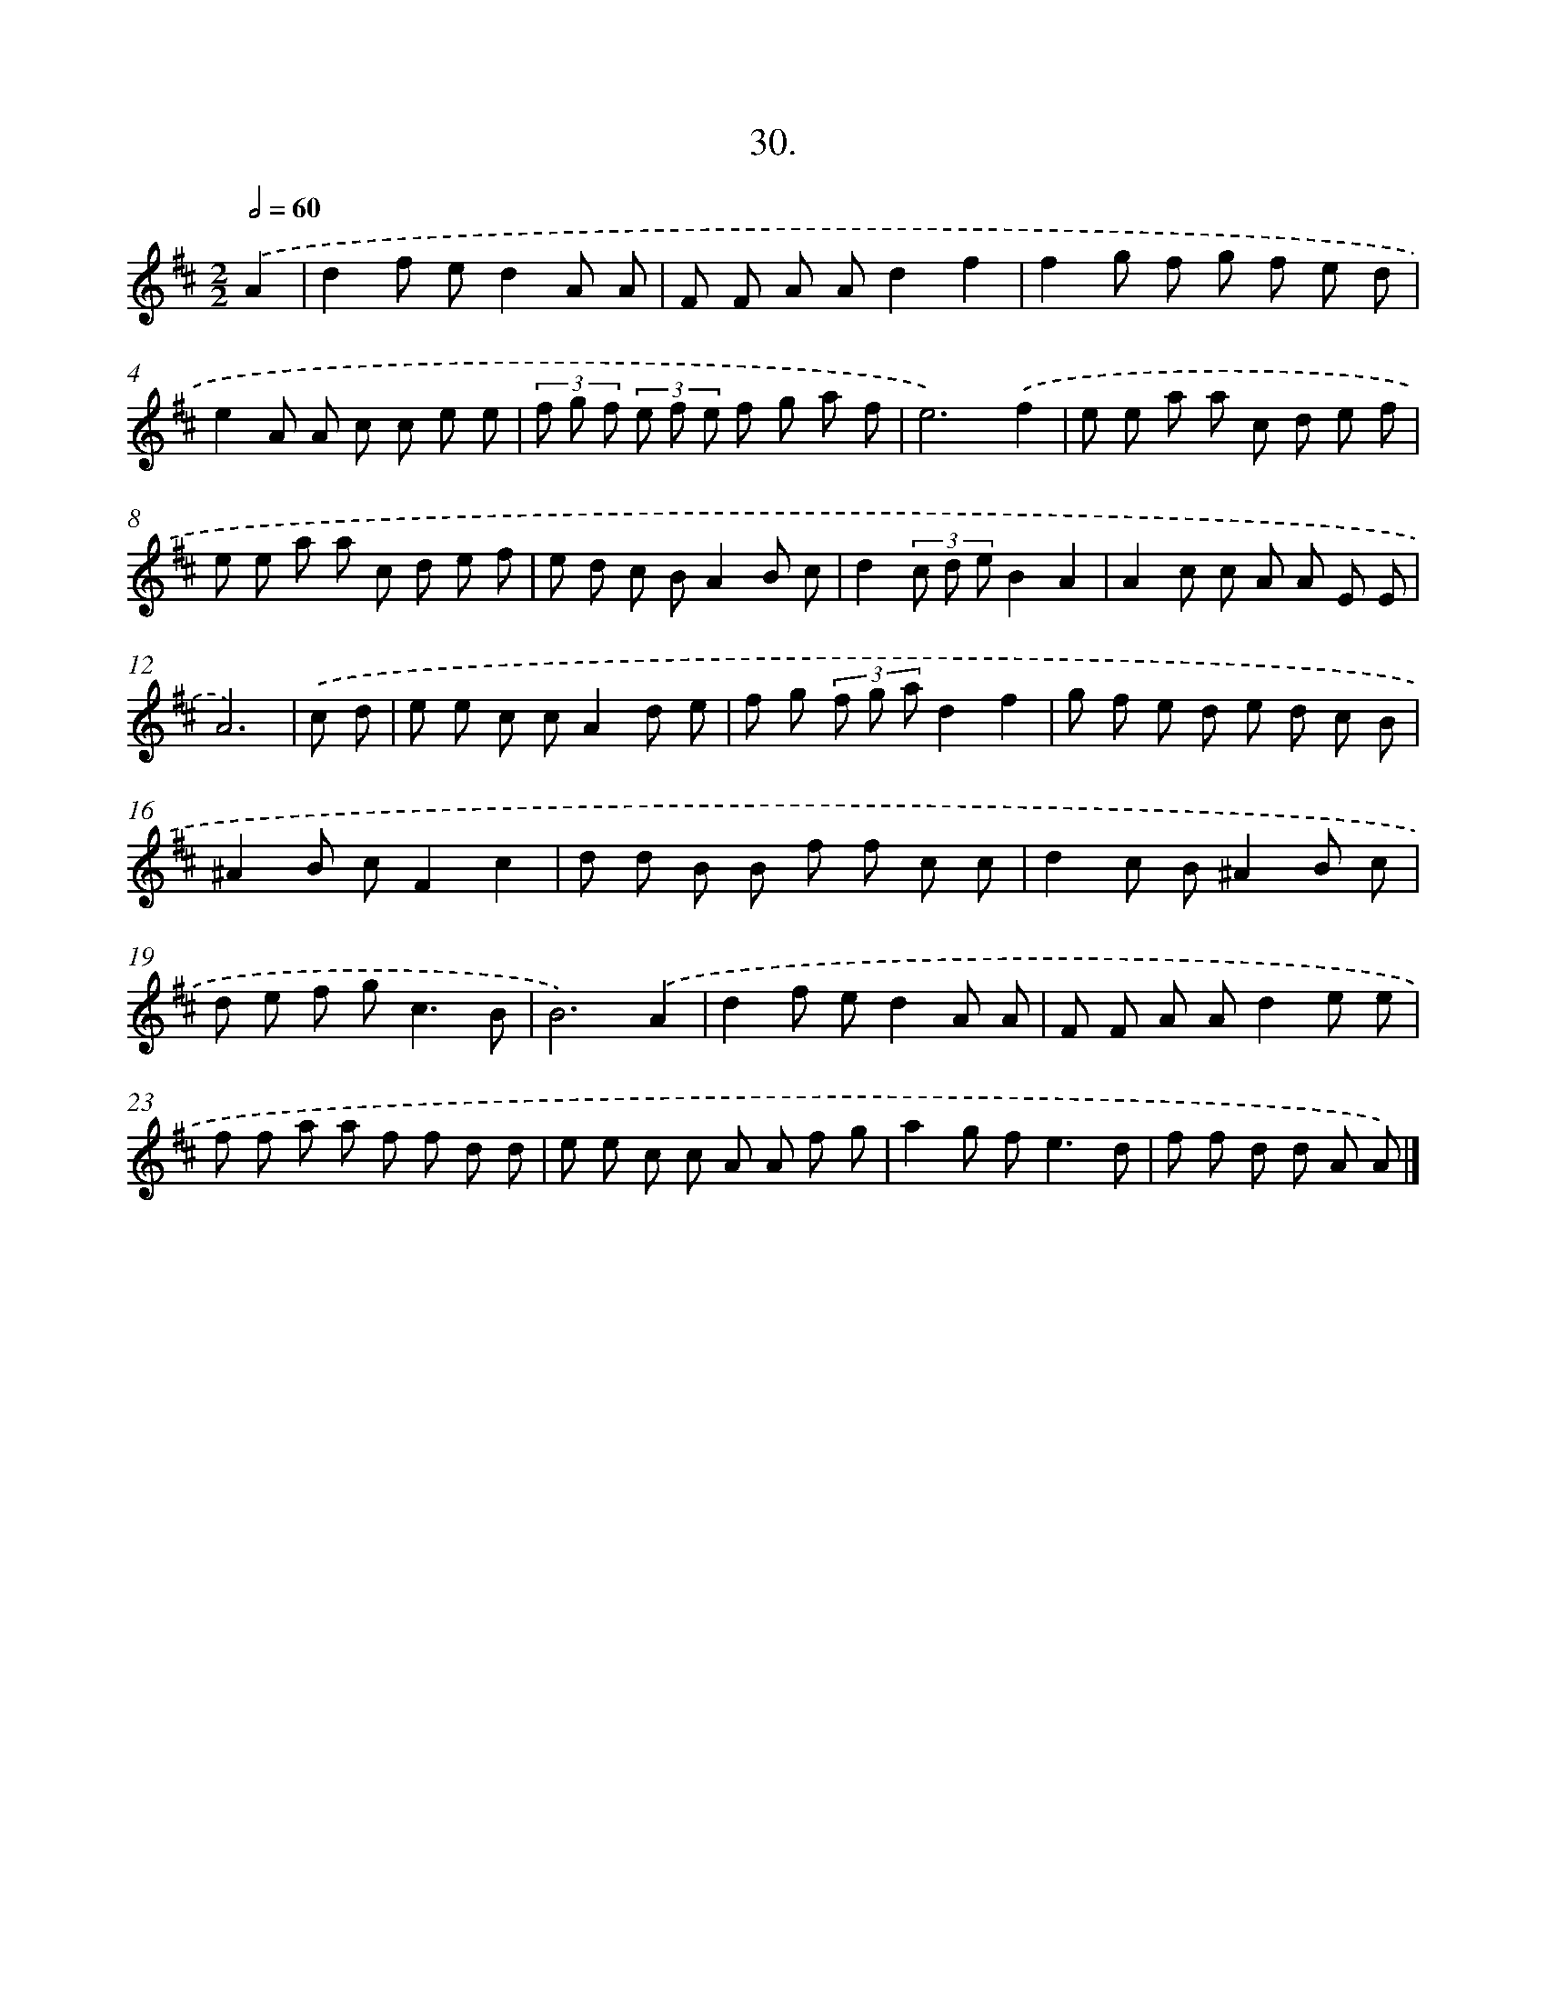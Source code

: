 X: 17637
T: 30.
%%abc-version 2.0
%%abcx-abcm2ps-target-version 5.9.1 (29 Sep 2008)
%%abc-creator hum2abc beta
%%abcx-conversion-date 2018/11/01 14:38:15
%%humdrum-veritas 1999046220
%%humdrum-veritas-data 2748556936
%%continueall 1
%%barnumbers 0
L: 1/8
M: 2/2
Q: 1/2=60
K: D clef=treble
.('A2 [I:setbarnb 1]|
d2f ed2A A |
F F A Ad2f2 |
f2g f g f e d |
e2A A c c e e |
(3f g f (3e f e f g a f |
e6).('f2 |
e e a a c d e f |
e e a a c d e f |
e d c BA2B c |
d2(3c d eB2A2 |
A2c c A A E E |
A6) |
.('c d [I:setbarnb 13]|
e e c cA2d e |
f g (3f g ad2f2 |
g f e d e d c B |
^A2B cF2c2 |
d d B B f f c c |
d2c B^A2B c |
d e f g2<c2B |
B6).('A2 |
d2f ed2A A |
F F A Ad2e e |
f f a a f f d d |
e e c c A A f g |
a2g f2<e2d |
f f d d A A) |]
